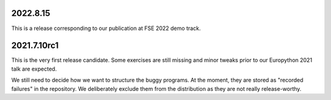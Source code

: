2022.8.15
=========
This is a release corresponding to our publication at FSE 2022 demo track.

2021.7.10rc1
============
This is the very first release candidate.
Some exercises are still missing and minor tweaks prior to our Europython 2021 talk are expected.

We still need to decide how we want to structure the buggy programs.
At the moment, they are stored as "recorded failures" in the repository.
We deliberately exclude them from the distribution as they are not really release-worthy.
